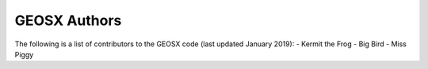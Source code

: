 ###############################################################################
GEOSX Authors
###############################################################################
The following is a list of contributors to the GEOSX code (last updated January 2019):
- Kermit the Frog
- Big Bird
- Miss Piggy


